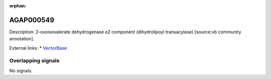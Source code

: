 :orphan:

AGAP000549
=============





Description: 2-oxoisovalerate dehydrogenase e2 component (dihydrolipoyl transacylase) [source:vb community annotation].

External links:
* `VectorBase <https://www.vectorbase.org/Anopheles_gambiae/Gene/Summary?g=AGAP000549>`_

Overlapping signals
-------------------



No signals.


